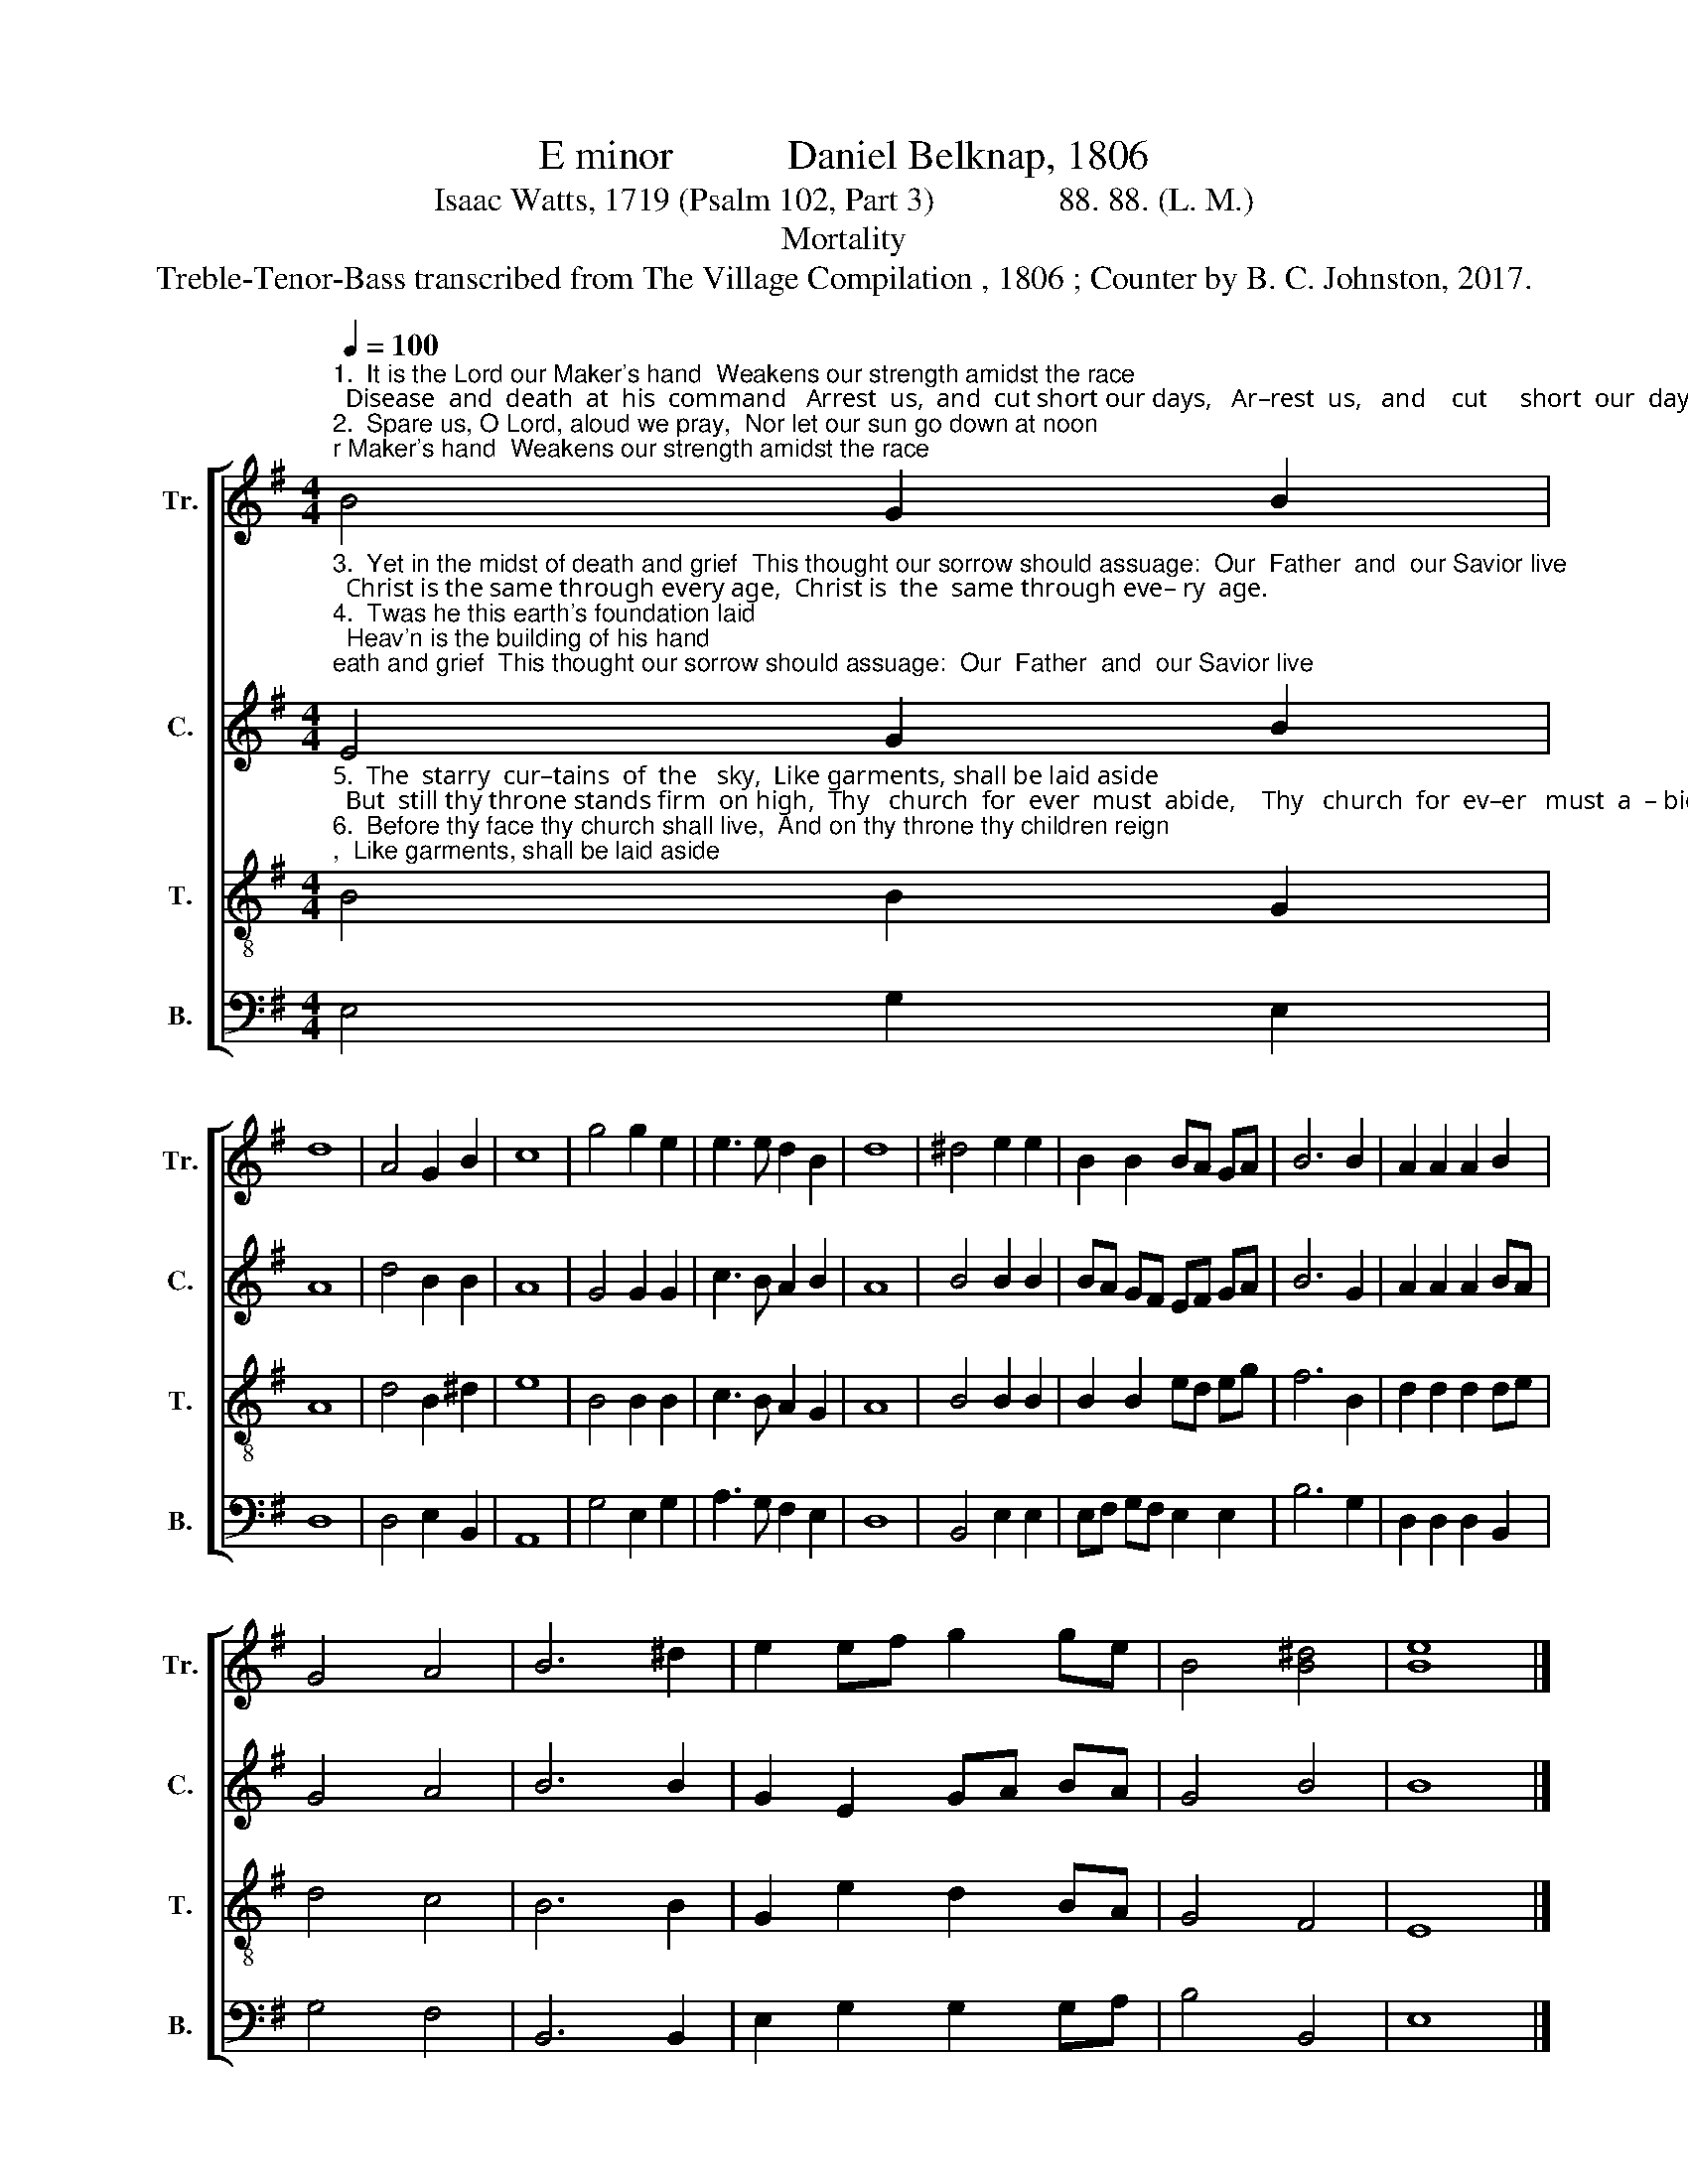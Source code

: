 X:1
T:E minor           Daniel Belknap, 1806
T:Isaac Watts, 1719 (Psalm 102, Part 3)               88. 88. (L. M.)
T:Mortality
T:Treble-Tenor-Bass transcribed from The Village Compilation , 1806 ; Counter by B. C. Johnston, 2017.
%%score [ 1 2 3 4 ]
L:1/8
Q:1/4=100
M:4/4
K:G
V:1 treble nm="Tr." snm="Tr."
V:2 treble nm="C." snm="C."
V:3 treble-8 nm="T." snm="T."
V:4 bass nm="B." snm="B."
V:1
"^1.  It is the Lord our Maker's hand  Weakens our strength amidst the race;  Disease  and  death  at  his  command   Arrest  us,  and  cut short our days,   Ar–rest  us,   and    cut     short  our  days.\n2.  Spare us, O Lord, aloud we pray,  Nor let our sun go down at noon;     Thy years are one  e   –  ter   –  nal   day,    And must thy children die so soon?  And  must  thy  chil –dren  die   so    soon?" B4 G2 B2 | %1
 d8 | A4 G2 B2 | c8 | g4 g2 e2 | e3 e d2 B2 | d8 | ^d4 e2 e2 | B2 B2 BA GA | B6 B2 | A2 A2 A2 B2 | %11
 G4 A4 | B6 ^d2 | e2 ef g2 ge | B4 [B^d]4 | [Be]8 |] %16
V:2
"^3.  Yet in the midst of death and grief  This thought our sorrow should assuage:  Our  Father  and  our Savior live;  Christ is the same through every age,  Christ is  the  same through eve– ry  age.\n4.  Twas he this earth's foundation laid;  Heav'n is the building of his hand;  This earth grows old, these heav'ns shall fade  And all be changed at his command, And all be changed at his command." E4 G2 B2 | %1
 A8 | d4 B2 B2 | A8 | G4 G2 G2 | c3 B A2 B2 | A8 | B4 B2 B2 | BA GF EF GA | B6 G2 | A2 A2 A2 BA | %11
 G4 A4 | B6 B2 | G2 E2 GA BA | G4 B4 | B8 |] %16
V:3
"^5.  The  starry  cur–tains  of  the   sky,  Like garments, shall be laid aside;  But  still thy throne stands firm  on high,  Thy   church  for  ever  must  abide,    Thy   church  for  ev–er   must  a  – bide.\n6.  Before thy face thy church shall live,  And on thy throne thy children reign;  This dying world shall they survive,  And the dead saints be raised again,  And  the  dead  saints  be  raised  a–gain." B4 B2 G2 | %1
 A8 | d4 B2 ^d2 | e8 | B4 B2 B2 | c3 B A2 G2 | A8 | B4 B2 B2 | B2 B2 ed eg | f6 B2 | d2 d2 d2 de | %11
 d4 c4 | B6 B2 | G2 e2 d2 BA | G4 F4 | E8 |] %16
V:4
 E,4 G,2 E,2 | D,8 | D,4 E,2 B,,2 | A,,8 | G,4 E,2 G,2 | A,3 G, F,2 E,2 | D,8 | B,,4 E,2 E,2 | %8
 E,F, G,F, E,2 E,2 | B,6 G,2 | D,2 D,2 D,2 B,,2 | G,4 F,4 | B,,6 B,,2 | E,2 G,2 G,2 G,A, | %14
 B,4 B,,4 | E,8 |] %16

